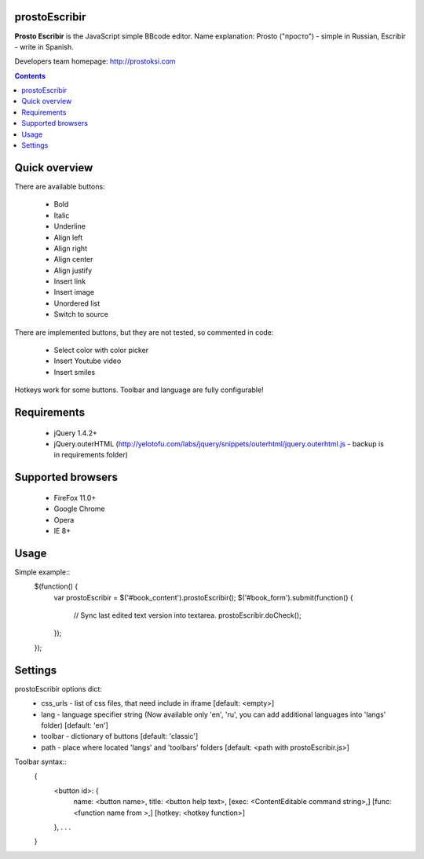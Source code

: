 prostoEscribir
==============

**Prosto Escribir** is the JavaScript simple BBcode editor.
Name explanation: Prosto ("просто") - simple in Russian, Escribir - write in Spanish.

Developers team homepage: http://prostoksi.com

.. image:: screenshot.png

.. contents::

Quick overview
==============

There are available buttons:

 * Bold
 * Italic
 * Underline
 * Align left
 * Align right
 * Align center
 * Align justify
 * Insert link
 * Insert image
 * Unordered list
 * Switch to source

There are implemented buttons, but they are not tested, so commented in code:

 * Select color with color picker
 * Insert Youtube video
 * Insert smiles

Hotkeys work for some buttons. Toolbar and language are fully configurable!

Requirements
============

 * jQuery 1.4.2+
 * jQuery.outerHTML (http://yelotofu.com/labs/jquery/snippets/outerhtml/jquery.outerhtml.js - backup is in requirements folder)

Supported browsers
==================

 * FireFox 11.0+
 * Google Chrome
 * Opera
 * IE 8+

Usage
=====

Simple example::
    $(function() {
        var prostoEscribir = $('#book_content').prostoEscribir();
        $('#book_form').submit(function() {
            // Sync last edited text version into textarea.
            prostoEscribir.doCheck();
        });
    });

Settings
========

prostoEscribir options dict:
 * css_urls - list of css files, that need include in iframe [default: <empty>]
 * lang - language specifier string (Now available only 'en', 'ru', you can add additional languages into 'langs' folder) [default: 'en']
 * toolbar - dictionary of buttons [default: 'classic']
 * path - place where located 'langs' and 'toolbars' folders [default: <path with prostoEscribir.js>]

Toolbar syntax::
    {
        <button id>: {
            name: <button name>,
            title: <button help text>,
            [exec: <ContentEditable command string>,]
            [func: <function name from >,]
            [hotkey: <hotkey function>]
        },
        . . .
    }
